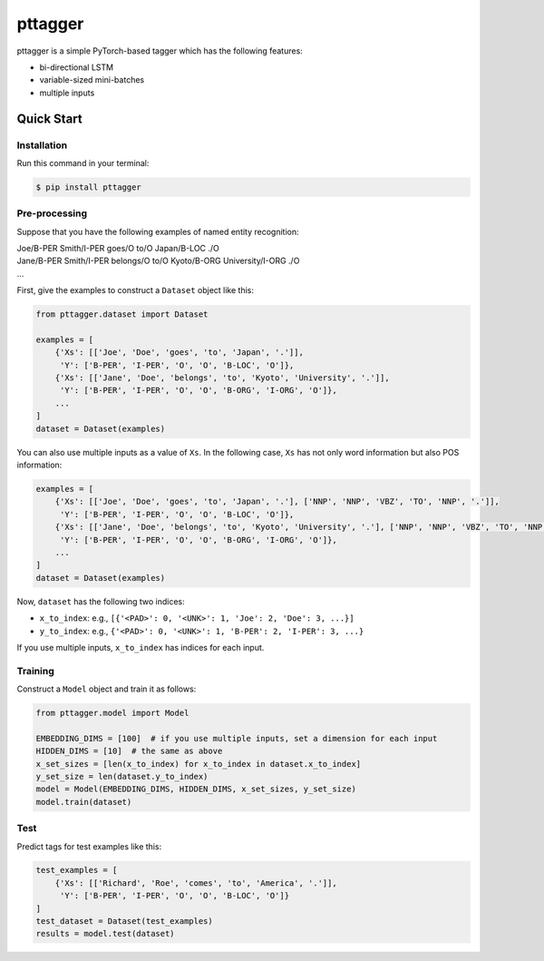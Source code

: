 ========
pttagger
========

.. image:: https://img.shields.io/pypi/v/pttagger.svg
        :target: https://pypi.python.org/pypi/pttagger

.. image:: https://img.shields.io/travis/jun-harashima/pttagger.svg
        :target: https://travis-ci.org/jun-harashima/pttagger

pttagger is a simple PyTorch-based tagger which has the following features:

- bi-directional LSTM
- variable-sized mini-batches
- multiple inputs

Quick Start
===========

Installation
------------

Run this command in your terminal:

.. code-block:: bash

   $ pip install pttagger

Pre-processing
--------------

Suppose that you have the following examples of named entity recognition:

| Joe/B-PER Smith/I-PER goes/O to/O Japan/B-LOC ./O
| Jane/B-PER Smith/I-PER belongs/O to/O Kyoto/B-ORG University/I-ORG ./O
| ...

First, give the examples to construct a ``Dataset`` object like this:

.. code-block:: python

   from pttagger.dataset import Dataset

   examples = [
       {'Xs': [['Joe', 'Doe', 'goes', 'to', 'Japan', '.']],
        'Y': ['B-PER', 'I-PER', 'O', 'O', 'B-LOC', 'O']},
       {'Xs': [['Jane', 'Doe', 'belongs', 'to', 'Kyoto', 'University', '.']],
        'Y': ['B-PER', 'I-PER', 'O', 'O', 'B-ORG', 'I-ORG', 'O']},
       ...
   ]
   dataset = Dataset(examples)

You can also use multiple inputs as a value of ``Xs``. In the following case, ``Xs`` has not only word information but also POS information:

.. code-block:: python

   examples = [
       {'Xs': [['Joe', 'Doe', 'goes', 'to', 'Japan', '.'], ['NNP', 'NNP', 'VBZ', 'TO', 'NNP', '.']],
        'Y': ['B-PER', 'I-PER', 'O', 'O', 'B-LOC', 'O']},
       {'Xs': [['Jane', 'Doe', 'belongs', 'to', 'Kyoto', 'University', '.'], ['NNP', 'NNP', 'VBZ', 'TO', 'NNP', 'NNP', '.']],
        'Y': ['B-PER', 'I-PER', 'O', 'O', 'B-ORG', 'I-ORG', 'O']},
       ...
   ]
   dataset = Dataset(examples)

Now, ``dataset`` has the following two indices:

- ``x_to_index``: e.g., ``[{'<PAD>': 0, '<UNK>': 1, 'Joe': 2, 'Doe': 3, ...}]``
- ``y_to_index``: e.g., ``{'<PAD>': 0, '<UNK>': 1, 'B-PER': 2, 'I-PER': 3, ...}``

If you use multiple inputs, ``x_to_index`` has indices for each input.

Training
--------

Construct a ``Model`` object and train it as follows:

.. code-block:: python

   from pttagger.model import Model

   EMBEDDING_DIMS = [100]  # if you use multiple inputs, set a dimension for each input
   HIDDEN_DIMS = [10]  # the same as above
   x_set_sizes = [len(x_to_index) for x_to_index in dataset.x_to_index]
   y_set_size = len(dataset.y_to_index)
   model = Model(EMBEDDING_DIMS, HIDDEN_DIMS, x_set_sizes, y_set_size)
   model.train(dataset)

Test
----

Predict tags for test examples like this:

.. code-block:: python

   test_examples = [
       {'Xs': [['Richard', 'Roe', 'comes', 'to', 'America', '.']],
        'Y': ['B-PER', 'I-PER', 'O', 'O', 'B-LOC', 'O']}
   ]
   test_dataset = Dataset(test_examples)
   results = model.test(dataset)

